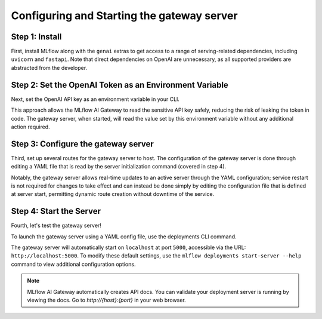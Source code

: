 Configuring and Starting the gateway server
===============================================

Step 1: Install
---------------
First, install MLflow along with the ``genai`` extras to get access to a range of serving-related
dependencies, including ``uvicorn`` and ``fastapi``. Note that direct dependencies on OpenAI are
unnecessary, as all supported providers are abstracted from the developer.

.. code-section::

    .. code-block:: bash
        :name: install-genai

        pip install 'mlflow[genai]'

Step 2: Set the OpenAI Token as an Environment Variable
-------------------------------------------------------
Next, set the OpenAI API key as an environment variable in your CLI.

This approach allows the MLflow AI Gateway to read the sensitive API key safely, reducing the risk
of leaking the token in code. The gateway server, when started, will read the value set by this environment
variable without any additional action required.

.. code-section::

    .. code-block:: bash
        :name: token

        export OPENAI_API_KEY=your_api_key_here

Step 3: Configure the gateway server
----------------------------------------
Third, set up several routes for the gateway server to host. The configuration of the gateway server is done through
editing a YAML file that is read by the server initialization command (covered in step 4).

Notably, the gateway server allows real-time updates to an active server through the YAML configuration;
service restart is not required for changes to take effect and can instead be done simply by editing the
configuration file that is defined at server start, permitting dynamic route creation without downtime of the service.

.. code-section::

    .. code-block:: yaml
        :name: server-config

        endpoints:
        - name: completions
          endpoint_type: llm/v1/completions
          model:
              provider: openai
              name: gpt-4o-mini
              config:
                  openai_api_key: $OPENAI_API_KEY

        - name: chat
          endpoint_type: llm/v1/chat
          model:
              provider: openai
              name: gpt-4
              config:
                  openai_api_key: $OPENAI_API_KEY

        - name: chat_3.5
          endpoint_type: llm/v1/chat
          model:
              provider: openai
              name: gpt-4o-mini
              config:
                  openai_api_key: $OPENAI_API_KEY

        - name: embeddings
          endpoint_type: llm/v1/embeddings
          model:
              provider: openai
              name: text-embedding-ada-002
              config:
                  openai_api_key: $OPENAI_API_KEY



Step 4: Start the Server
-------------------------
Fourth, let's test the gateway server!

To launch the gateway server using a YAML config file, use the deployments CLI command.

The gateway server will automatically start on ``localhost`` at port ``5000``, accessible via
the URL: ``http://localhost:5000``. To modify these default settings, use the
``mlflow deployments start-server --help`` command to view additional configuration options.

.. code-section::

    .. code-block:: bash
        :name: start-server

        mlflow deployments start-server --config-path config.yaml

.. note::
    MLflow AI Gateway automatically creates API docs. You can validate your deployment server
    is running by viewing the docs. Go to `http://{host}:{port}` in your web browser.
